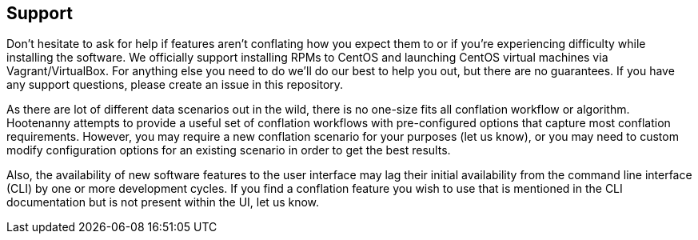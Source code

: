 
[[Support]]
== Support

Don't hesitate to ask for help if features aren't conflating how you expect them to or if you're 
experiencing difficulty while installing the software. We officially support installing RPMs to 
CentOS and launching CentOS virtual machines via Vagrant/VirtualBox. For anything else you need to 
do we'll do our best to help you out, but there are no guarantees. If you have any support 
questions, please create an issue in this repository.

As there are lot of different data scenarios out in the wild, there is no one-size fits all 
conflation workflow or algorithm. Hootenanny attempts to provide a useful set of conflation 
workflows with pre-configured options that capture most conflation requirements. However, you may 
require a new conflation scenario for your purposes (let us know), or you may need to custom modify 
configuration options for an existing scenario in order to get the best results.

Also, the availability of new software features to the user interface may lag their initial 
availability from the command line interface (CLI) by one or more development cycles. If you find a 
conflation feature you wish to use that is mentioned in the CLI documentation but is not present 
within the UI, let us know.

